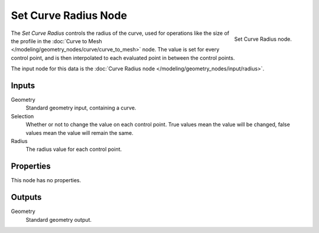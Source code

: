 .. index:: Geometry Nodes; Set Curve Radius
.. _bpy.types.GeometryNodeSetCurveRadius:

*********************
Set Curve Radius Node
*********************

.. figure:: /images/modeling_geometry-nodes_curve_set-curve-radius_node.png
   :align: right

   Set Curve Radius node.

The *Set Curve Radius* controls the radius of the curve, used for operations like the size of the profile
in the :doc:`Curve to Mesh </modeling/geometry_nodes/curve/curve_to_mesh>` node. The value is set for
every control point, and is then interpolated to each evaluated point in between the control points.

The input node for this data is the :doc:`Curve Radius node </modeling/geometry_nodes/input/radius>`.


Inputs
======

Geometry
   Standard geometry input, containing a curve.

Selection
   Whether or not to change the value on each control point. True values mean the value will be changed,
   false values mean the value will remain the same.

Radius
   The radius value for each control point.


Properties
==========

This node has no properties.


Outputs
=======

Geometry
   Standard geometry output.
